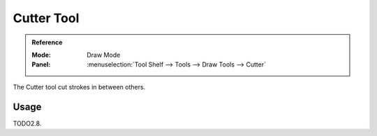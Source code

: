 .. _tool-grease-pencil-draw-cutter:

***********
Cutter Tool
***********

.. admonition:: Reference
   :class: refbox

   :Mode:      Draw Mode
   :Panel:     :menuselection:`Tool Shelf --> Tools --> Draw Tools --> Cutter`

The Cutter tool cut strokes in between others.


Usage
=====

TODO2.8.
